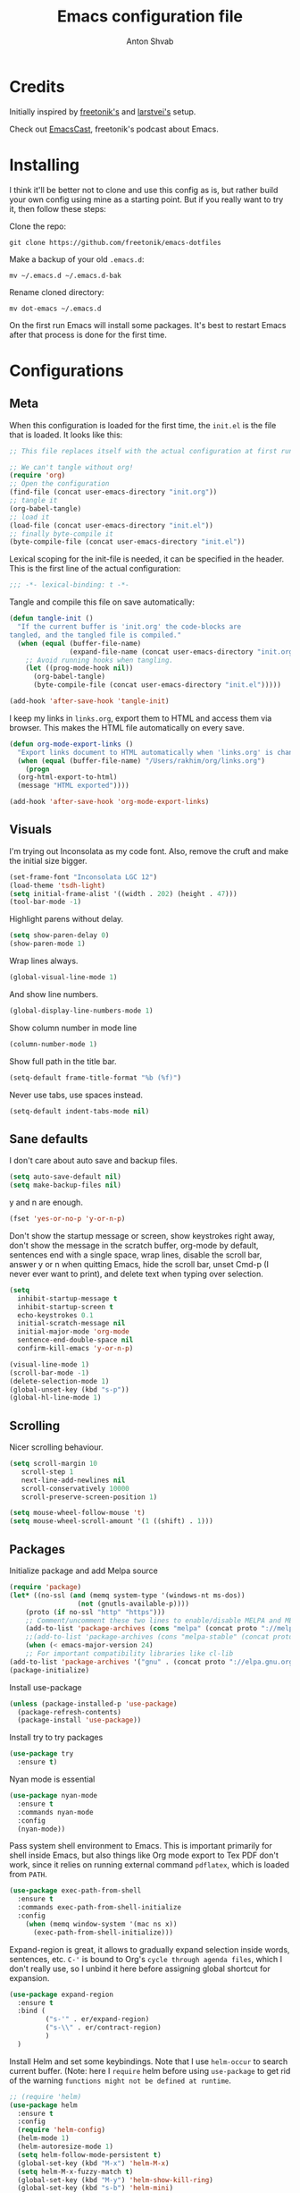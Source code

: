 #+TITLE: Emacs configuration file
#+AUTHOR: Anton Shvab
#+BABEL: :cache yes
#+PROPERTY: header-args :tangle yes

* Credits
  Initially inspired by [[https://github.com/freetonik/emacs-dotfiles][freetonik's]] and [[https://github.com/larstvei/dot-emacs][larstvei's]] setup.

  Check out [[https://github.com/freetonik/emacscast][EmacsCast]], freetonik's podcast about Emacs.

* Installing
  I think it'll be better not to clone and use this config as is, but rather build your own config using mine as a starting point. But if you really want to try it, then follow these steps:

  Clone the repo:

  #+BEGIN_SRC
  git clone https://github.com/freetonik/emacs-dotfiles
  #+END_SRC

  Make a backup of your old =.emacs.d=:

  #+BEGIN_SRC
  mv ~/.emacs.d ~/.emacs.d-bak
  #+END_SRC

  Rename cloned directory:

  #+BEGIN_SRC
  mv dot-emacs ~/.emacs.d
  #+END_SRC

  On the first run Emacs will install some packages. It's best to restart Emacs after that process is done for the first time.

* Configurations
** Meta

   When this configuration is loaded for the first time, the =init.el= is
   the file that is loaded. It looks like this:

   #+BEGIN_SRC emacs-lisp :tangle no
   ;; This file replaces itself with the actual configuration at first run.

   ;; We can't tangle without org!
   (require 'org)
   ;; Open the configuration
   (find-file (concat user-emacs-directory "init.org"))
   ;; tangle it
   (org-babel-tangle)
   ;; load it
   (load-file (concat user-emacs-directory "init.el"))
   ;; finally byte-compile it
   (byte-compile-file (concat user-emacs-directory "init.el"))
   #+END_SRC

   Lexical scoping for the init-file is needed, it can be specified in the
   header. This is the first line of the actual configuration:

   #+BEGIN_SRC emacs-lisp
   ;;; -*- lexical-binding: t -*-
   #+END_SRC

   Tangle and compile this file on save automatically:

   #+BEGIN_SRC emacs-lisp
   (defun tangle-init ()
     "If the current buffer is 'init.org' the code-blocks are
   tangled, and the tangled file is compiled."
     (when (equal (buffer-file-name)
                  (expand-file-name (concat user-emacs-directory "init.org")))
       ;; Avoid running hooks when tangling.
       (let ((prog-mode-hook nil))
         (org-babel-tangle)
         (byte-compile-file (concat user-emacs-directory "init.el")))))

   (add-hook 'after-save-hook 'tangle-init)
   #+END_SRC

   I keep my links in =links.org=, export them to HTML and access them via browser. This makes the HTML file automatically on every save.

   #+BEGIN_SRC emacs-lisp
   (defun org-mode-export-links ()
     "Export links document to HTML automatically when 'links.org' is changed"
     (when (equal (buffer-file-name) "/Users/rakhim/org/links.org")
       (progn
	 (org-html-export-to-html)
	 (message "HTML exported"))))

   (add-hook 'after-save-hook 'org-mode-export-links)
   #+END_SRC

** Visuals

   I'm trying out Inconsolata as my code font. Also, remove the cruft and make the initial size bigger.

   #+BEGIN_SRC emacs-lisp
   (set-frame-font "Inconsolata LGC 12")
   (load-theme 'tsdh-light)
   (setq initial-frame-alist '((width . 202) (height . 47)))
   (tool-bar-mode -1)
   #+END_SRC

   Highlight parens without delay.

   #+BEGIN_SRC emacs-lisp
   (setq show-paren-delay 0)
   (show-paren-mode 1)
   #+END_SRC

   Wrap lines always.

   #+BEGIN_SRC emacs-lisp
   (global-visual-line-mode 1)
   #+END_SRC

   And show line numbers.

   #+BEGIN_SRC emacs-lisp
   (global-display-line-numbers-mode 1)
   #+END_SRC

   Show column number in mode line

   #+BEGIN_SRC emacs-lisp
   (column-number-mode 1)
   #+END_SRC

   Show full path in the title bar.

   #+BEGIN_SRC emacs-lisp
   (setq-default frame-title-format "%b (%f)")
   #+END_SRC

   Never use tabs, use spaces instead.

   #+BEGIN_SRC emacs-lisp
   (setq-default indent-tabs-mode nil)
   #+END_SRC

** Sane defaults

   I don't care about auto save and backup files.

   #+BEGIN_SRC emacs-lisp
   (setq auto-save-default nil)
   (setq make-backup-files nil)
   #+END_SRC

   y and n are enough.

   #+BEGIN_SRC emacs-lisp
   (fset 'yes-or-no-p 'y-or-n-p)
   #+END_SRC

   Don't show the startup message or screen, show keystrokes right away, don't show the message in the scratch buffer, org-mode by default, sentences end with a single space, wrap lines, disable the scroll bar, answer y or n when quitting Emacs, hide the scroll bar, unset Cmd-p (I never ever want to print), and delete text when typing over selection.

   #+BEGIN_SRC emacs-lisp
   (setq
     inhibit-startup-message t
     inhibit-startup-screen t
     echo-keystrokes 0.1
     initial-scratch-message nil
     initial-major-mode 'org-mode
     sentence-end-double-space nil
     confirm-kill-emacs 'y-or-n-p)

   (visual-line-mode 1)
   (scroll-bar-mode -1)
   (delete-selection-mode 1)
   (global-unset-key (kbd "s-p"))
   (global-hl-line-mode 1)
   #+END_SRC

** Scrolling

   Nicer scrolling behaviour.

   #+BEGIN_SRC emacs-lisp
   (setq scroll-margin 10
      scroll-step 1
      next-line-add-newlines nil
      scroll-conservatively 10000
      scroll-preserve-screen-position 1)

   (setq mouse-wheel-follow-mouse 't)
   (setq mouse-wheel-scroll-amount '(1 ((shift) . 1)))
   #+END_SRC

** Packages

   Initialize package and add Melpa source

   #+BEGIN_SRC emacs-lisp
   (require 'package)
   (let* ((no-ssl (and (memq system-type '(windows-nt ms-dos))
                    (not (gnutls-available-p))))
       (proto (if no-ssl "http" "https")))
       ;; Comment/uncomment these two lines to enable/disable MELPA and MELPA Stable as desired
       (add-to-list 'package-archives (cons "melpa" (concat proto "://melpa.org/packages/")) t)
       ;;(add-to-list 'package-archives (cons "melpa-stable" (concat proto "://stable.melpa.org/packages/")) t)
       (when (< emacs-major-version 24)
       ;; For important compatibility libraries like cl-lib
   (add-to-list 'package-archives '("gnu" . (concat proto "://elpa.gnu.org/packages/")))))
   (package-initialize)
   #+END_SRC

   Install use-package

   #+BEGIN_SRC emacs-lisp
   (unless (package-installed-p 'use-package)
     (package-refresh-contents)
     (package-install 'use-package))
   #+END_SRC

   Install try to try packages

   #+BEGIN_SRC emacs-lisp
   (use-package try
     :ensure t)
   #+END_SRC

   Nyan mode is essential

   #+BEGIN_SRC emacs-lisp
   (use-package nyan-mode
     :ensure t
     :commands nyan-mode
     :config
     (nyan-mode))
   #+END_SRC

   Pass system shell environment to Emacs. This is important primarily for shell inside Emacs, but also things like Org mode export to Tex PDF don't work, since it relies on running external command =pdflatex=, which is loaded from =PATH=.

   #+BEGIN_SRC emacs-lisp
   (use-package exec-path-from-shell
     :ensure t
     :commands exec-path-from-shell-initialize
     :config
       (when (memq window-system '(mac ns x))
         (exec-path-from-shell-initialize)))
   #+END_SRC

   Expand-region is great, it allows to gradually expand selection inside words, sentences, etc. =C-'= is bound to Org's =cycle through agenda files=, which I don't really use, so I unbind it here before assigning global shortcut for expansion.

   #+BEGIN_SRC emacs-lisp
   (use-package expand-region
     :ensure t
     :bind (
            ("s-'" . er/expand-region)
            ("s-\\" . er/contract-region)
            )
     )
   #+END_SRC

   Install Helm and set some keybindings. Note that I use =helm-occur= to search current buffer. (Note: here I =require= helm before using =use-package= to get rid of the warning =functions might not be defined at runtime=.

   #+BEGIN_SRC emacs-lisp
   ;; (require 'helm)
   (use-package helm
     :ensure t
     :config
     (require 'helm-config)
     (helm-mode 1)
     (helm-autoresize-mode 1)
     (setq helm-follow-mode-persistent t)
     (global-set-key (kbd "M-x") 'helm-M-x)
     (setq helm-M-x-fuzzy-match t)
     (global-set-key (kbd "M-y") 'helm-show-kill-ring)
     (global-set-key (kbd "s-b") 'helm-mini)
     (global-set-key (kbd "C-x C-f") 'helm-find-files)
     (global-set-key (kbd "s-f") 'helm-occur))
   #+END_SRC

   Install Projectile.

   #+BEGIN_SRC emacs-lisp
   ;; (require 'projectile)
   (use-package projectile
     :ensure t
     :config
     (define-key projectile-mode-map (kbd "s-p") 'projectile-command-map)
     (projectile-mode +1)
     )
   #+END_SRC

   And make Helm play nice with Projectile.

   #+BEGIN_SRC emacs-lisp
   ;; (require 'helm-projectile)
   (use-package helm-projectile
     :ensure t
     :config
     (helm-projectile-on))
   #+END_SRC

   Ag is great for fast project-wide searching. Note that =ag-helm= is only an interface. The actual Silversearcher must be installed on the OS level. See [[https://github.com/ggreer/the_silver_searcher][https://github.com/ggreer/the_silver_searcher]].

   #+BEGIN_SRC emacs-lisp
   (use-package helm-ag
     :ensure t
     :config
     (global-set-key (kbd "s-F") 'helm-projectile-ag))
   #+END_SRC

   I want emacs kill ring and system clipboard to be independent. Simpleclip is the solution to that.

   #+BEGIN_SRC emacs-lisp
   (use-package simpleclip
     :ensure t
     :commands
     (simpleclip-mode)
     :config
     (simpleclip-mode 1))
   #+END_SRC

   It's time for Magit!

   #+BEGIN_SRC emacs-lisp
   (use-package magit
     :ensure t
     :config
     (global-set-key (kbd "s-m") 'magit-status))
   #+END_SRC

   Emacs port of GitGutter

   #+BEGIN_SRC emacs-lisp
   ;; (require 'git-gutter)
   (use-package git-gutter
     :ensure t
     :config
     (global-git-gutter-mode +1)
     (custom-set-variables
      '(git-gutter:modified-sign " ") ;; two space
      '(git-gutter:added-sign "+")    ;; multiple character is OK
      '(git-gutter:deleted-sign "-"))

     (set-face-background 'git-gutter:modified "purple") ;; background color
     (set-face-foreground 'git-gutter:added "green")
     (set-face-foreground 'git-gutter:deleted "red")
     )
   #+END_SRC

   Beacon is a light that follows your cursor around so you don't lose it!

   #+BEGIN_SRC emacs-lisp
   ;; (require 'beacon)
   (use-package beacon
     :ensure t
     :config
     (beacon-mode 1))
   #+END_SRC

   Which key is great for learning Emacs, it shows a nice table of possible commands.

   #+BEGIN_SRC emacs-lisp
   ;; (require 'which-key)
   (use-package which-key
     :ensure t
     :config
     (which-key-mode)
     (setq which-key-idle-delay 0.6))
   #+END_SRC

   Spellchecking requires an external command to be available. Install =aspell= on your Mac, then make it the default checker for Emacs' =ispell=.

   #+BEGIN_SRC emacs-lisp
   (setq ispell-program-name "aspell")
   #+END_SRC

   Company autocompletion

   #+BEGIN_SRC emacs-lisp
   ;; (require 'company)
   (use-package company
     :ensure t
     :config
     (add-hook 'after-init-hook 'global-company-mode)
     ;; (define-key company-active-map (kbd "C-d") 'company-show-doc-buffer)
     ;; (define-key company-active-map (kbd "C-n") 'company-select-next)
     ;; (define-key company-active-map (kbd "C-p") 'company-select-previous)
     ;; (define-key company-active-map (kbd "<tab>") 'company-complete)

     )

     (use-package helm-company
            :ensure t
            :bind (("C-:" . company-mode-map)
                   ("C-:" . company-active-map)
                   )
            )
   #+END_SRC

   Syntax checking

   #+BEGIN_SRC emacs-lisp
   ;; (require 'flycheck)
   (use-package flycheck
     :ensure t
     :init (global-flycheck-mode))
   #+END_SRC

*** Packages for programming

    Here are all the packages needed for programming languages and formats.

    Yaml stuff.

    #+BEGIN_SRC emacs-lisp
    (use-package yaml-mode
      :ensure t)
    #+END_SRC

    Typescript IDE

    #+BEGIN_SRC emacs-lisp
    (use-package tide
      :ensure t
      :after (typescript-mode company flycheck)
      :hook ((typescript-mode . tide-setup)
             (typescript-mode . tide-hl-identifier-mode)
             (before-save . tide-format-before-save)))
    #+END_SRC



** Basic navigation and editing

   Kill line with =s-Backspace=, which is =Cmd+Backspace= by default. Note that thanks to Simpleclip, killing doesn't rewrite the system clipboard.

   #+BEGIN_SRC emacs-lisp
   (global-set-key (kbd "s-<backspace>") 'kill-whole-line)
   #+END_SRC

   Use =super= (which is =Cmd=) for movement and selection just like in macOS.

   #+BEGIN_SRC emacs-lisp
   (global-set-key (kbd "s-<right>") (kbd "C-e"))
   (global-set-key (kbd "S-s-<right>") (kbd "C-S-e"))
   (global-set-key (kbd "s-<left>") (kbd "M-m"))
   (global-set-key (kbd "S-s-<left>") (kbd "M-S-m"))

   (global-set-key (kbd "s-<up>") (kbd "M-v"))
   (global-set-key (kbd "s-<down>") (kbd "C-v"))
   #+END_SRC

   Go to other windows easily with one keystroke =s-something= instead of =C-x something=.

   #+BEGIN_SRC emacs-lisp
   (global-set-key (kbd "s-o") (kbd "C-x o"))
   (global-set-key (kbd "s-1") (kbd "C-x 1"))
   (global-set-key (kbd "s-2") (kbd "C-x 2"))
   (global-set-key (kbd "s-3") (kbd "C-x 3"))
   (global-set-key (kbd "s-3") (kbd "C-x 3"))
   (global-set-key (kbd "s-0") (kbd "C-x 0"))
   (global-set-key (kbd "s-w") (kbd "C-x 0"))
   (global-set-key (kbd "s-t") (kbd "C-x 3"))
   #+END_SRC

   Smarter open-line by [[http://emacsredux.com/blog/2013/03/26/smarter-open-line/][bbatsov]]. Once again, I'm taking advantage of CMD and using it to quickly insert new lines above or below the current line, with correct indentation and stuff.

   #+BEGIN_SRC emacs-lisp
   (defun smart-open-line ()
     "Insert an empty line after the current line. Position the cursor at its beginning, according to the current mode."
     (interactive)
     (move-end-of-line nil)
     (newline-and-indent))

   (defun smart-open-line-above ()
     "Insert an empty line above the current line. Position the cursor at it's beginning, according to the current mode."
     (interactive)
     (move-beginning-of-line nil)
     (newline-and-indent)
     (forward-line -1)
     (indent-according-to-mode))

   (global-set-key (kbd "s-<return>") 'smart-open-line)
   (global-set-key (kbd "s-S-<return>") 'smart-open-line-above)
   #+END_SRC

   Delete trailing spaces and add new line in the end of a file on save.

   #+BEGIN_SRC emacs-lisp
   (add-hook 'before-save-hook 'delete-trailing-whitespace)
   (setq require-final-newline t)
   #+END_SRC

   multiple-cursors

   #+BEGIN_SRC emacs-lisp
   (use-package multiple-cursors
     :ensure t
     :bind (
            ("C-S-c C-S-c" . mc/edit-lines)
            ("C->" . mc/mark-next-like-this)
            ("C-<" . mc/mark-previous-like-this)
            ("C-c C-<" . mc/mark-all-like-this)
           )
     ;; :config
     ;; (global-set-key (kbd "C-S-c C-S-c") 'mc/edit-lines) ; When you have an active region that spans multiple lines, the following will add a cursor to each line
     ;; (global-set-key (kbd "C->") 'mc/mark-next-like-this)
     ;; (global-set-key (kbd "C-<") 'mc/mark-previous-like-this)
     ;; (global-set-key (kbd "C-c C-<") 'mc/mark-all-like-this)
     )
   #+END_SRC


* Org

  Store all my org files in =~/org=.

  #+BEGIN_SRC emacs-lisp
  (setq org-directory "~/org")
  #+END_SRC

  And all of those files should be in included agenda.

  #+BEGIN_SRC emacs-lisp
  (setq org-agenda-files '("~/org"))
  #+END_SRC

  Allow shift selection with arrows. This will not interfere with some built-in shift+arrow functionality in Org.

  #+BEGIN_SRC emacs-lisp
  (setq org-support-shift-select t)
  #+END_SRC

  While writing this configuration file in Org mode, I have to write code blocks all the time. Org has templates, so doing =<s TAB= creates a source code block. Here I create a custom template for emacs-lisp specifically. So, =<el TAB= creates the Emacs lisp code block and puts the cursor inside.

  #+BEGIN_SRC emacs-lisp
  (eval-after-load 'org
    '(progn
      (add-to-list 'org-structure-template-alist '("el" "#+BEGIN_SRC emacs-lisp \n?\n#+END_SRC"))
      (define-key org-mode-map (kbd "C-'") nil)
      (global-set-key "\C-ca" 'org-agenda)
      ;; (global-set-key (kbd "s-'") 'er/expand-region)
))
  #+END_SRC

  And inside those code blocks indentation should be correct depending on the source language used and have code highlighting.

  #+BEGIN_SRC emacs-lisp
  (setq org-edit-src-content-indentation 0)
  (setq org-src-tab-acts-natively t)
  (setq org-src-preserve-indentation t)

  (setq org-src-fontify-natively t)
  #+END_SRC

  I often need to export from Org to Markdown, this enables the markdown exporter backend.

  #+BEGIN_SRC emacs-lisp
  (custom-set-variables
    '(org-export-backends (quote (ascii html icalendar latex md odt))))
  #+END_SRC

  When Emacs starts, I want to see my Main org file instead of the scratch buffer.

  #+BEGIN_SRC emacs-lisp
  (find-file "~/org/main.org")
  #+END_SRC

  State changes for todos and also notes should go into a Logbook drawer:

  #+BEGIN_SRC emacs-lisp
  (setq org-log-into-drawer t)
  #+END_SRC

  Quickly open todo and config files with Esc-Esc-letter.

  #+BEGIN_SRC emacs-lisp
  (global-set-key (kbd "\e\em") (lambda () (interactive) (find-file "~/org/main.org")))
  (global-set-key (kbd "\e\ec") (lambda () (interactive) (find-file "~/.emacs.d/init.org")))
  (global-set-key (kbd "\e\el") (lambda () (interactive) (find-file "~/org/links.org")))
  #+END_SRC

  I like to put one empty line between headers. By default, Org-mode doesn't show those lines when collapsing.

  #+BEGIN_SRC emacs-lisp
  (setq org-cycle-separator-lines 1)
  #+END_SRC

  Org-bullets are just nice.

  #+BEGIN_SRC emacs-lisp
  ;; (require 'org-bullets)
  (use-package org-bullets
    :ensure t
    :config
    (add-hook 'org-mode-hook (lambda () (org-bullets-mode 1))))
  #+END_SRC
